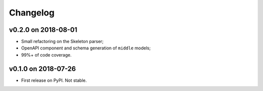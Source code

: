 
Changelog
=========

v0.2.0 on 2018-08-01
--------------------

* Small refactoring on the Skeleton parser;
* OpenAPI component and schema generation of ``middle`` models;
* 99%+ of code coverage.


v0.1.0 on 2018-07-26
--------------------

* First release on PyPI. Not stable.
